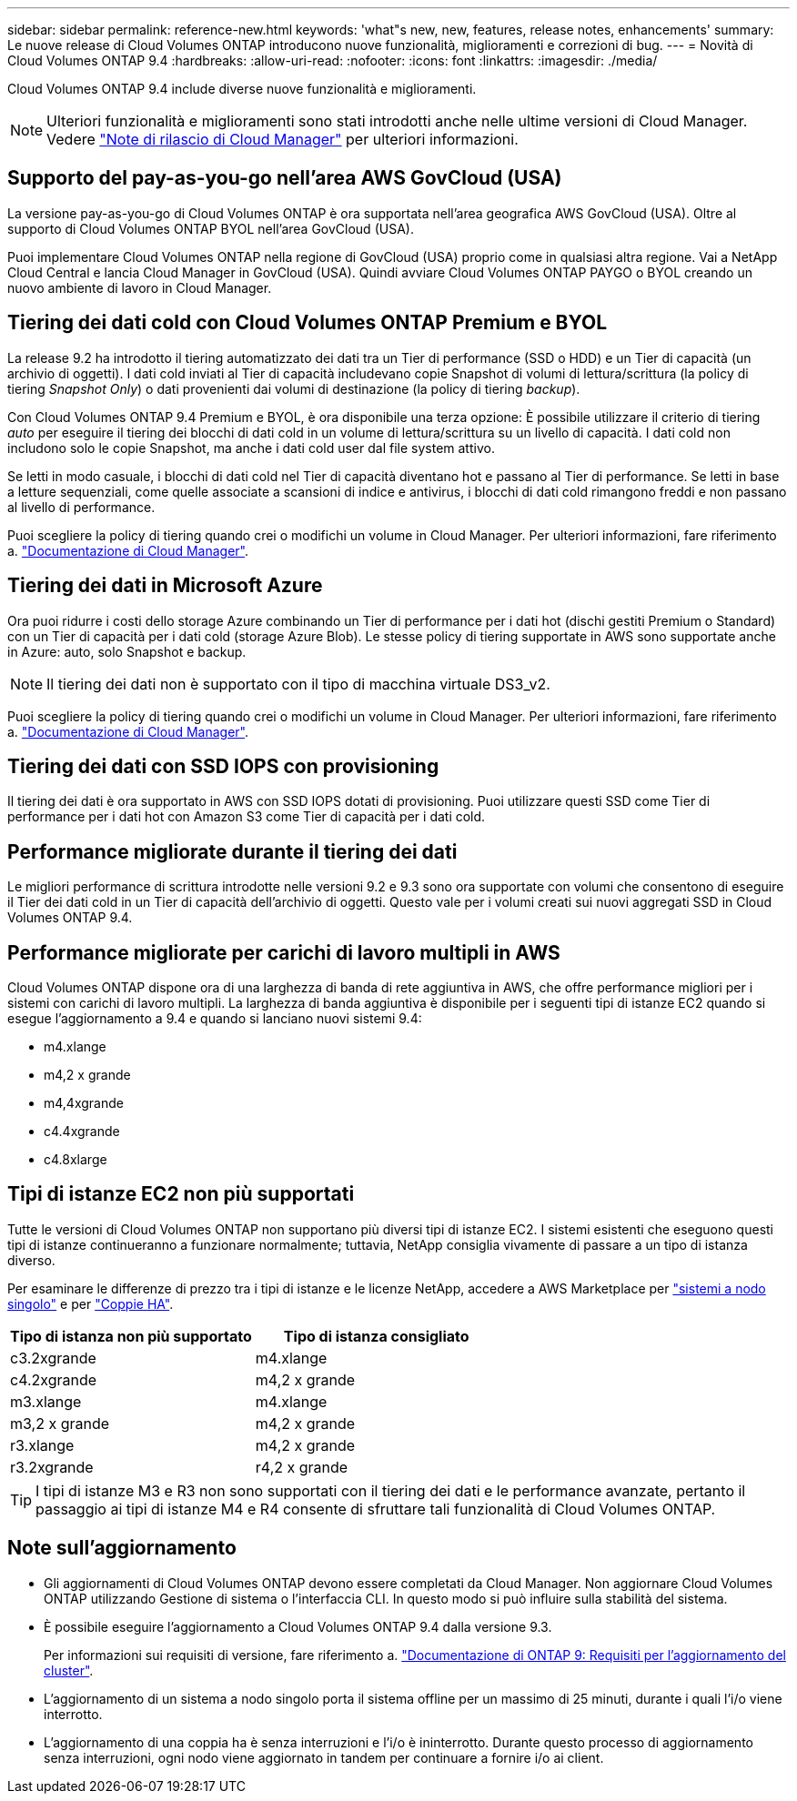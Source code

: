 ---
sidebar: sidebar 
permalink: reference-new.html 
keywords: 'what"s new, new, features, release notes, enhancements' 
summary: Le nuove release di Cloud Volumes ONTAP introducono nuove funzionalità, miglioramenti e correzioni di bug. 
---
= Novità di Cloud Volumes ONTAP 9.4
:hardbreaks:
:allow-uri-read: 
:nofooter: 
:icons: font
:linkattrs: 
:imagesdir: ./media/


[role="lead"]
Cloud Volumes ONTAP 9.4 include diverse nuove funzionalità e miglioramenti.


NOTE: Ulteriori funzionalità e miglioramenti sono stati introdotti anche nelle ultime versioni di Cloud Manager. Vedere https://docs.netapp.com/us-en/cloud-manager-cloud-volumes-ontap/whats-new.html["Note di rilascio di Cloud Manager"^] per ulteriori informazioni.



== Supporto del pay-as-you-go nell'area AWS GovCloud (USA)

La versione pay-as-you-go di Cloud Volumes ONTAP è ora supportata nell'area geografica AWS GovCloud (USA). Oltre al supporto di Cloud Volumes ONTAP BYOL nell'area GovCloud (USA).

Puoi implementare Cloud Volumes ONTAP nella regione di GovCloud (USA) proprio come in qualsiasi altra regione. Vai a NetApp Cloud Central e lancia Cloud Manager in GovCloud (USA). Quindi avviare Cloud Volumes ONTAP PAYGO o BYOL creando un nuovo ambiente di lavoro in Cloud Manager.



== Tiering dei dati cold con Cloud Volumes ONTAP Premium e BYOL

La release 9.2 ha introdotto il tiering automatizzato dei dati tra un Tier di performance (SSD o HDD) e un Tier di capacità (un archivio di oggetti). I dati cold inviati al Tier di capacità includevano copie Snapshot di volumi di lettura/scrittura (la policy di tiering _Snapshot Only_) o dati provenienti dai volumi di destinazione (la policy di tiering _backup_).

Con Cloud Volumes ONTAP 9.4 Premium e BYOL, è ora disponibile una terza opzione: È possibile utilizzare il criterio di tiering _auto_ per eseguire il tiering dei blocchi di dati cold in un volume di lettura/scrittura su un livello di capacità. I dati cold non includono solo le copie Snapshot, ma anche i dati cold user dal file system attivo.

Se letti in modo casuale, i blocchi di dati cold nel Tier di capacità diventano hot e passano al Tier di performance. Se letti in base a letture sequenziali, come quelle associate a scansioni di indice e antivirus, i blocchi di dati cold rimangono freddi e non passano al livello di performance.

Puoi scegliere la policy di tiering quando crei o modifichi un volume in Cloud Manager. Per ulteriori informazioni, fare riferimento a. https://docs.netapp.com/us-en/cloud-manager-cloud-volumes-ontap/task-tiering.html["Documentazione di Cloud Manager"].



== Tiering dei dati in Microsoft Azure

Ora puoi ridurre i costi dello storage Azure combinando un Tier di performance per i dati hot (dischi gestiti Premium o Standard) con un Tier di capacità per i dati cold (storage Azure Blob). Le stesse policy di tiering supportate in AWS sono supportate anche in Azure: auto, solo Snapshot e backup.


NOTE: Il tiering dei dati non è supportato con il tipo di macchina virtuale DS3_v2.

Puoi scegliere la policy di tiering quando crei o modifichi un volume in Cloud Manager. Per ulteriori informazioni, fare riferimento a. https://docs.netapp.com/us-en/cloud-manager-cloud-volumes-ontap/task-tiering.html["Documentazione di Cloud Manager"].



== Tiering dei dati con SSD IOPS con provisioning

Il tiering dei dati è ora supportato in AWS con SSD IOPS dotati di provisioning. Puoi utilizzare questi SSD come Tier di performance per i dati hot con Amazon S3 come Tier di capacità per i dati cold.



== Performance migliorate durante il tiering dei dati

Le migliori performance di scrittura introdotte nelle versioni 9.2 e 9.3 sono ora supportate con volumi che consentono di eseguire il Tier dei dati cold in un Tier di capacità dell'archivio di oggetti. Questo vale per i volumi creati sui nuovi aggregati SSD in Cloud Volumes ONTAP 9.4.



== Performance migliorate per carichi di lavoro multipli in AWS

Cloud Volumes ONTAP dispone ora di una larghezza di banda di rete aggiuntiva in AWS, che offre performance migliori per i sistemi con carichi di lavoro multipli. La larghezza di banda aggiuntiva è disponibile per i seguenti tipi di istanze EC2 quando si esegue l'aggiornamento a 9.4 e quando si lanciano nuovi sistemi 9.4:

* m4.xlange
* m4,2 x grande
* m4,4xgrande
* c4.4xgrande
* c4.8xlarge




== Tipi di istanze EC2 non più supportati

Tutte le versioni di Cloud Volumes ONTAP non supportano più diversi tipi di istanze EC2. I sistemi esistenti che eseguono questi tipi di istanze continueranno a funzionare normalmente; tuttavia, NetApp consiglia vivamente di passare a un tipo di istanza diverso.

Per esaminare le differenze di prezzo tra i tipi di istanze e le licenze NetApp, accedere a AWS Marketplace per http://aws.amazon.com/marketplace/pp/B011KEZ734["sistemi a nodo singolo"^] e per http://aws.amazon.com/marketplace/pp/B01H4LVJ84["Coppie HA"^].

[cols="2*"]
|===
| Tipo di istanza non più supportato | Tipo di istanza consigliato 


| c3.2xgrande | m4.xlange 


| c4.2xgrande | m4,2 x grande 


| m3.xlange | m4.xlange 


| m3,2 x grande | m4,2 x grande 


| r3.xlange | m4,2 x grande 


| r3.2xgrande | r4,2 x grande 
|===

TIP: I tipi di istanze M3 e R3 non sono supportati con il tiering dei dati e le performance avanzate, pertanto il passaggio ai tipi di istanze M4 e R4 consente di sfruttare tali funzionalità di Cloud Volumes ONTAP.



== Note sull'aggiornamento

* Gli aggiornamenti di Cloud Volumes ONTAP devono essere completati da Cloud Manager. Non aggiornare Cloud Volumes ONTAP utilizzando Gestione di sistema o l'interfaccia CLI. In questo modo si può influire sulla stabilità del sistema.
* È possibile eseguire l'aggiornamento a Cloud Volumes ONTAP 9.4 dalla versione 9.3.
+
Per informazioni sui requisiti di versione, fare riferimento a. http://docs.netapp.com/ontap-9/topic/com.netapp.doc.exp-dot-upgrade/GUID-AC0EB781-583F-4C90-A4C4-BC7B14CEFD39.html["Documentazione di ONTAP 9: Requisiti per l'aggiornamento del cluster"^].

* L'aggiornamento di un sistema a nodo singolo porta il sistema offline per un massimo di 25 minuti, durante i quali l'i/o viene interrotto.
* L'aggiornamento di una coppia ha è senza interruzioni e l'i/o è ininterrotto. Durante questo processo di aggiornamento senza interruzioni, ogni nodo viene aggiornato in tandem per continuare a fornire i/o ai client.

